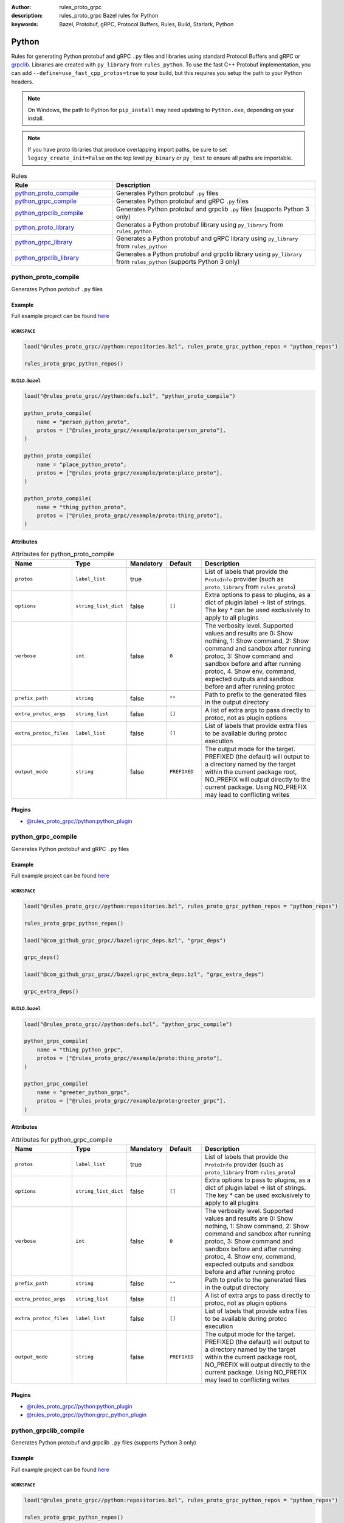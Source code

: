 :author: rules_proto_grpc
:description: rules_proto_grpc Bazel rules for Python
:keywords: Bazel, Protobuf, gRPC, Protocol Buffers, Rules, Build, Starlark, Python


Python
======

Rules for generating Python protobuf and gRPC ``.py`` files and libraries using standard Protocol Buffers and gRPC or `grpclib <https://github.com/vmagamedov/grpclib>`_. Libraries are created with ``py_library`` from ``rules_python``. To use the fast C++ Protobuf implementation, you can add ``--define=use_fast_cpp_protos=true`` to your build, but this requires you setup the path to your Python headers.

.. note:: On Windows, the path to Python for ``pip_install`` may need updating to ``Python.exe``, depending on your install.

.. note:: If you have proto libraries that produce overlapping import paths, be sure to set ``legacy_create_init=False`` on the top level ``py_binary`` or ``py_test`` to ensure all paths are importable.

.. list-table:: Rules
   :widths: 1 2
   :header-rows: 1

   * - Rule
     - Description
   * - `python_proto_compile`_
     - Generates Python protobuf ``.py`` files
   * - `python_grpc_compile`_
     - Generates Python protobuf and gRPC ``.py`` files
   * - `python_grpclib_compile`_
     - Generates Python protobuf and grpclib ``.py`` files (supports Python 3 only)
   * - `python_proto_library`_
     - Generates a Python protobuf library using ``py_library`` from ``rules_python``
   * - `python_grpc_library`_
     - Generates a Python protobuf and gRPC library using ``py_library`` from ``rules_python``
   * - `python_grpclib_library`_
     - Generates a Python protobuf and grpclib library using ``py_library`` from ``rules_python`` (supports Python 3 only)

.. _python_proto_compile:

python_proto_compile
--------------------

Generates Python protobuf ``.py`` files

Example
*******

Full example project can be found `here <https://github.com/rules-proto-grpc/rules_proto_grpc/tree/master/example/python/python_proto_compile>`__

``WORKSPACE``
^^^^^^^^^^^^^

.. code-block:: python

   load("@rules_proto_grpc//python:repositories.bzl", rules_proto_grpc_python_repos = "python_repos")
   
   rules_proto_grpc_python_repos()

``BUILD.bazel``
^^^^^^^^^^^^^^^

.. code-block:: python

   load("@rules_proto_grpc//python:defs.bzl", "python_proto_compile")
   
   python_proto_compile(
       name = "person_python_proto",
       protos = ["@rules_proto_grpc//example/proto:person_proto"],
   )
   
   python_proto_compile(
       name = "place_python_proto",
       protos = ["@rules_proto_grpc//example/proto:place_proto"],
   )
   
   python_proto_compile(
       name = "thing_python_proto",
       protos = ["@rules_proto_grpc//example/proto:thing_proto"],
   )

Attributes
**********

.. list-table:: Attributes for python_proto_compile
   :widths: 1 1 1 1 4
   :header-rows: 1

   * - Name
     - Type
     - Mandatory
     - Default
     - Description
   * - ``protos``
     - ``label_list``
     - true
     - 
     - List of labels that provide the ``ProtoInfo`` provider (such as ``proto_library`` from ``rules_proto``)
   * - ``options``
     - ``string_list_dict``
     - false
     - ``[]``
     - Extra options to pass to plugins, as a dict of plugin label -> list of strings. The key * can be used exclusively to apply to all plugins
   * - ``verbose``
     - ``int``
     - false
     - ``0``
     - The verbosity level. Supported values and results are 0: Show nothing, 1: Show command, 2: Show command and sandbox after running protoc, 3: Show command and sandbox before and after running protoc, 4. Show env, command, expected outputs and sandbox before and after running protoc
   * - ``prefix_path``
     - ``string``
     - false
     - ``""``
     - Path to prefix to the generated files in the output directory
   * - ``extra_protoc_args``
     - ``string_list``
     - false
     - ``[]``
     - A list of extra args to pass directly to protoc, not as plugin options
   * - ``extra_protoc_files``
     - ``label_list``
     - false
     - ``[]``
     - List of labels that provide extra files to be available during protoc execution
   * - ``output_mode``
     - ``string``
     - false
     - ``PREFIXED``
     - The output mode for the target. PREFIXED (the default) will output to a directory named by the target within the current package root, NO_PREFIX will output directly to the current package. Using NO_PREFIX may lead to conflicting writes

Plugins
*******

- `@rules_proto_grpc//python:python_plugin <https://github.com/rules-proto-grpc/rules_proto_grpc/blob/master/python/BUILD.bazel>`__

.. _python_grpc_compile:

python_grpc_compile
-------------------

Generates Python protobuf and gRPC ``.py`` files

Example
*******

Full example project can be found `here <https://github.com/rules-proto-grpc/rules_proto_grpc/tree/master/example/python/python_grpc_compile>`__

``WORKSPACE``
^^^^^^^^^^^^^

.. code-block:: python

   load("@rules_proto_grpc//python:repositories.bzl", rules_proto_grpc_python_repos = "python_repos")
   
   rules_proto_grpc_python_repos()
   
   load("@com_github_grpc_grpc//bazel:grpc_deps.bzl", "grpc_deps")
   
   grpc_deps()
   
   load("@com_github_grpc_grpc//bazel:grpc_extra_deps.bzl", "grpc_extra_deps")
   
   grpc_extra_deps()

``BUILD.bazel``
^^^^^^^^^^^^^^^

.. code-block:: python

   load("@rules_proto_grpc//python:defs.bzl", "python_grpc_compile")
   
   python_grpc_compile(
       name = "thing_python_grpc",
       protos = ["@rules_proto_grpc//example/proto:thing_proto"],
   )
   
   python_grpc_compile(
       name = "greeter_python_grpc",
       protos = ["@rules_proto_grpc//example/proto:greeter_grpc"],
   )

Attributes
**********

.. list-table:: Attributes for python_grpc_compile
   :widths: 1 1 1 1 4
   :header-rows: 1

   * - Name
     - Type
     - Mandatory
     - Default
     - Description
   * - ``protos``
     - ``label_list``
     - true
     - 
     - List of labels that provide the ``ProtoInfo`` provider (such as ``proto_library`` from ``rules_proto``)
   * - ``options``
     - ``string_list_dict``
     - false
     - ``[]``
     - Extra options to pass to plugins, as a dict of plugin label -> list of strings. The key * can be used exclusively to apply to all plugins
   * - ``verbose``
     - ``int``
     - false
     - ``0``
     - The verbosity level. Supported values and results are 0: Show nothing, 1: Show command, 2: Show command and sandbox after running protoc, 3: Show command and sandbox before and after running protoc, 4. Show env, command, expected outputs and sandbox before and after running protoc
   * - ``prefix_path``
     - ``string``
     - false
     - ``""``
     - Path to prefix to the generated files in the output directory
   * - ``extra_protoc_args``
     - ``string_list``
     - false
     - ``[]``
     - A list of extra args to pass directly to protoc, not as plugin options
   * - ``extra_protoc_files``
     - ``label_list``
     - false
     - ``[]``
     - List of labels that provide extra files to be available during protoc execution
   * - ``output_mode``
     - ``string``
     - false
     - ``PREFIXED``
     - The output mode for the target. PREFIXED (the default) will output to a directory named by the target within the current package root, NO_PREFIX will output directly to the current package. Using NO_PREFIX may lead to conflicting writes

Plugins
*******

- `@rules_proto_grpc//python:python_plugin <https://github.com/rules-proto-grpc/rules_proto_grpc/blob/master/python/BUILD.bazel>`__
- `@rules_proto_grpc//python:grpc_python_plugin <https://github.com/rules-proto-grpc/rules_proto_grpc/blob/master/python/BUILD.bazel>`__

.. _python_grpclib_compile:

python_grpclib_compile
----------------------

Generates Python protobuf and grpclib ``.py`` files (supports Python 3 only)

Example
*******

Full example project can be found `here <https://github.com/rules-proto-grpc/rules_proto_grpc/tree/master/example/python/python_grpclib_compile>`__

``WORKSPACE``
^^^^^^^^^^^^^

.. code-block:: python

   load("@rules_proto_grpc//python:repositories.bzl", rules_proto_grpc_python_repos = "python_repos")
   
   rules_proto_grpc_python_repos()
   
   load("@com_github_grpc_grpc//bazel:grpc_deps.bzl", "grpc_deps")
   
   grpc_deps()
   
   load("@rules_python//python:pip.bzl", "pip_install")
   
   pip_install(
       name = "rules_proto_grpc_py3_deps",
       python_interpreter = "python3",
       requirements = "@rules_proto_grpc//python:requirements.txt",
   )

``BUILD.bazel``
^^^^^^^^^^^^^^^

.. code-block:: python

   load("@rules_proto_grpc//python:defs.bzl", "python_grpclib_compile")
   
   python_grpclib_compile(
       name = "thing_python_grpc",
       protos = ["@rules_proto_grpc//example/proto:thing_proto"],
   )
   
   python_grpclib_compile(
       name = "greeter_python_grpc",
       protos = ["@rules_proto_grpc//example/proto:greeter_grpc"],
   )

Attributes
**********

.. list-table:: Attributes for python_grpclib_compile
   :widths: 1 1 1 1 4
   :header-rows: 1

   * - Name
     - Type
     - Mandatory
     - Default
     - Description
   * - ``protos``
     - ``label_list``
     - true
     - 
     - List of labels that provide the ``ProtoInfo`` provider (such as ``proto_library`` from ``rules_proto``)
   * - ``options``
     - ``string_list_dict``
     - false
     - ``[]``
     - Extra options to pass to plugins, as a dict of plugin label -> list of strings. The key * can be used exclusively to apply to all plugins
   * - ``verbose``
     - ``int``
     - false
     - ``0``
     - The verbosity level. Supported values and results are 0: Show nothing, 1: Show command, 2: Show command and sandbox after running protoc, 3: Show command and sandbox before and after running protoc, 4. Show env, command, expected outputs and sandbox before and after running protoc
   * - ``prefix_path``
     - ``string``
     - false
     - ``""``
     - Path to prefix to the generated files in the output directory
   * - ``extra_protoc_args``
     - ``string_list``
     - false
     - ``[]``
     - A list of extra args to pass directly to protoc, not as plugin options
   * - ``extra_protoc_files``
     - ``label_list``
     - false
     - ``[]``
     - List of labels that provide extra files to be available during protoc execution
   * - ``output_mode``
     - ``string``
     - false
     - ``PREFIXED``
     - The output mode for the target. PREFIXED (the default) will output to a directory named by the target within the current package root, NO_PREFIX will output directly to the current package. Using NO_PREFIX may lead to conflicting writes

Plugins
*******

- `@rules_proto_grpc//python:python_plugin <https://github.com/rules-proto-grpc/rules_proto_grpc/blob/master/python/BUILD.bazel>`__
- `@rules_proto_grpc//python:grpclib_python_plugin <https://github.com/rules-proto-grpc/rules_proto_grpc/blob/master/python/BUILD.bazel>`__

.. _python_proto_library:

python_proto_library
--------------------

Generates a Python protobuf library using ``py_library`` from ``rules_python``

Example
*******

Full example project can be found `here <https://github.com/rules-proto-grpc/rules_proto_grpc/tree/master/example/python/python_proto_library>`__

``WORKSPACE``
^^^^^^^^^^^^^

.. code-block:: python

   load("@rules_proto_grpc//python:repositories.bzl", rules_proto_grpc_python_repos = "python_repos")
   
   rules_proto_grpc_python_repos()

``BUILD.bazel``
^^^^^^^^^^^^^^^

.. code-block:: python

   load("@rules_proto_grpc//python:defs.bzl", "python_proto_library")
   
   python_proto_library(
       name = "person_python_proto",
       protos = ["@rules_proto_grpc//example/proto:person_proto"],
       deps = ["place_python_proto"],
   )
   
   python_proto_library(
       name = "place_python_proto",
       protos = ["@rules_proto_grpc//example/proto:place_proto"],
       deps = ["thing_python_proto"],
   )
   
   python_proto_library(
       name = "thing_python_proto",
       protos = ["@rules_proto_grpc//example/proto:thing_proto"],
   )

Attributes
**********

.. list-table:: Attributes for python_proto_library
   :widths: 1 1 1 1 4
   :header-rows: 1

   * - Name
     - Type
     - Mandatory
     - Default
     - Description
   * - ``protos``
     - ``label_list``
     - true
     - 
     - List of labels that provide the ``ProtoInfo`` provider (such as ``proto_library`` from ``rules_proto``)
   * - ``options``
     - ``string_list_dict``
     - false
     - ``[]``
     - Extra options to pass to plugins, as a dict of plugin label -> list of strings. The key * can be used exclusively to apply to all plugins
   * - ``verbose``
     - ``int``
     - false
     - ``0``
     - The verbosity level. Supported values and results are 0: Show nothing, 1: Show command, 2: Show command and sandbox after running protoc, 3: Show command and sandbox before and after running protoc, 4. Show env, command, expected outputs and sandbox before and after running protoc
   * - ``prefix_path``
     - ``string``
     - false
     - ``""``
     - Path to prefix to the generated files in the output directory
   * - ``extra_protoc_args``
     - ``string_list``
     - false
     - ``[]``
     - A list of extra args to pass directly to protoc, not as plugin options
   * - ``extra_protoc_files``
     - ``label_list``
     - false
     - ``[]``
     - List of labels that provide extra files to be available during protoc execution
   * - ``output_mode``
     - ``string``
     - false
     - ``PREFIXED``
     - The output mode for the target. PREFIXED (the default) will output to a directory named by the target within the current package root, NO_PREFIX will output directly to the current package. Using NO_PREFIX may lead to conflicting writes
   * - ``deps``
     - ``label_list``
     - false
     - ``[]``
     - List of labels to pass as deps attr to underlying lang_library rule

.. _python_grpc_library:

python_grpc_library
-------------------

Generates a Python protobuf and gRPC library using ``py_library`` from ``rules_python``

Example
*******

Full example project can be found `here <https://github.com/rules-proto-grpc/rules_proto_grpc/tree/master/example/python/python_grpc_library>`__

``WORKSPACE``
^^^^^^^^^^^^^

.. code-block:: python

   load("@rules_proto_grpc//python:repositories.bzl", rules_proto_grpc_python_repos = "python_repos")
   
   rules_proto_grpc_python_repos()
   
   load("@com_github_grpc_grpc//bazel:grpc_deps.bzl", "grpc_deps")
   
   grpc_deps()

``BUILD.bazel``
^^^^^^^^^^^^^^^

.. code-block:: python

   load("@rules_proto_grpc//python:defs.bzl", "python_grpc_library")
   
   python_grpc_library(
       name = "thing_python_grpc",
       protos = ["@rules_proto_grpc//example/proto:thing_proto"],
   )
   
   python_grpc_library(
       name = "greeter_python_grpc",
       protos = ["@rules_proto_grpc//example/proto:greeter_grpc"],
       deps = ["thing_python_grpc"],
   )

Attributes
**********

.. list-table:: Attributes for python_grpc_library
   :widths: 1 1 1 1 4
   :header-rows: 1

   * - Name
     - Type
     - Mandatory
     - Default
     - Description
   * - ``protos``
     - ``label_list``
     - true
     - 
     - List of labels that provide the ``ProtoInfo`` provider (such as ``proto_library`` from ``rules_proto``)
   * - ``options``
     - ``string_list_dict``
     - false
     - ``[]``
     - Extra options to pass to plugins, as a dict of plugin label -> list of strings. The key * can be used exclusively to apply to all plugins
   * - ``verbose``
     - ``int``
     - false
     - ``0``
     - The verbosity level. Supported values and results are 0: Show nothing, 1: Show command, 2: Show command and sandbox after running protoc, 3: Show command and sandbox before and after running protoc, 4. Show env, command, expected outputs and sandbox before and after running protoc
   * - ``prefix_path``
     - ``string``
     - false
     - ``""``
     - Path to prefix to the generated files in the output directory
   * - ``extra_protoc_args``
     - ``string_list``
     - false
     - ``[]``
     - A list of extra args to pass directly to protoc, not as plugin options
   * - ``extra_protoc_files``
     - ``label_list``
     - false
     - ``[]``
     - List of labels that provide extra files to be available during protoc execution
   * - ``output_mode``
     - ``string``
     - false
     - ``PREFIXED``
     - The output mode for the target. PREFIXED (the default) will output to a directory named by the target within the current package root, NO_PREFIX will output directly to the current package. Using NO_PREFIX may lead to conflicting writes
   * - ``deps``
     - ``label_list``
     - false
     - ``[]``
     - List of labels to pass as deps attr to underlying lang_library rule

.. _python_grpclib_library:

python_grpclib_library
----------------------

Generates a Python protobuf and grpclib library using ``py_library`` from ``rules_python`` (supports Python 3 only)

Example
*******

Full example project can be found `here <https://github.com/rules-proto-grpc/rules_proto_grpc/tree/master/example/python/python_grpclib_library>`__

``WORKSPACE``
^^^^^^^^^^^^^

.. code-block:: python

   load("@rules_proto_grpc//python:repositories.bzl", rules_proto_grpc_python_repos = "python_repos")
   
   rules_proto_grpc_python_repos()
   
   load("@com_github_grpc_grpc//bazel:grpc_deps.bzl", "grpc_deps")
   
   grpc_deps()
   
   load("@rules_python//python:pip.bzl", "pip_install")
   
   pip_install(
       name = "rules_proto_grpc_py3_deps",
       python_interpreter = "python3",
       requirements = "@rules_proto_grpc//python:requirements.txt",
   )

``BUILD.bazel``
^^^^^^^^^^^^^^^

.. code-block:: python

   load("@rules_proto_grpc//python:defs.bzl", "python_grpclib_library")
   
   python_grpclib_library(
       name = "thing_python_grpc",
       protos = ["@rules_proto_grpc//example/proto:thing_proto"],
   )
   
   python_grpclib_library(
       name = "greeter_python_grpc",
       protos = ["@rules_proto_grpc//example/proto:greeter_grpc"],
       deps = ["thing_python_grpc"],
   )

Attributes
**********

.. list-table:: Attributes for python_grpclib_library
   :widths: 1 1 1 1 4
   :header-rows: 1

   * - Name
     - Type
     - Mandatory
     - Default
     - Description
   * - ``protos``
     - ``label_list``
     - true
     - 
     - List of labels that provide the ``ProtoInfo`` provider (such as ``proto_library`` from ``rules_proto``)
   * - ``options``
     - ``string_list_dict``
     - false
     - ``[]``
     - Extra options to pass to plugins, as a dict of plugin label -> list of strings. The key * can be used exclusively to apply to all plugins
   * - ``verbose``
     - ``int``
     - false
     - ``0``
     - The verbosity level. Supported values and results are 0: Show nothing, 1: Show command, 2: Show command and sandbox after running protoc, 3: Show command and sandbox before and after running protoc, 4. Show env, command, expected outputs and sandbox before and after running protoc
   * - ``prefix_path``
     - ``string``
     - false
     - ``""``
     - Path to prefix to the generated files in the output directory
   * - ``extra_protoc_args``
     - ``string_list``
     - false
     - ``[]``
     - A list of extra args to pass directly to protoc, not as plugin options
   * - ``extra_protoc_files``
     - ``label_list``
     - false
     - ``[]``
     - List of labels that provide extra files to be available during protoc execution
   * - ``output_mode``
     - ``string``
     - false
     - ``PREFIXED``
     - The output mode for the target. PREFIXED (the default) will output to a directory named by the target within the current package root, NO_PREFIX will output directly to the current package. Using NO_PREFIX may lead to conflicting writes
   * - ``deps``
     - ``label_list``
     - false
     - ``[]``
     - List of labels to pass as deps attr to underlying lang_library rule
